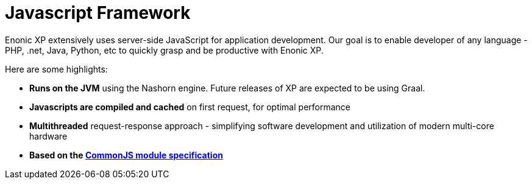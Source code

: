= Javascript Framework
:toc: right
:imagesdir: framework/images

Enonic XP extensively uses server-side JavaScript for application development.
Our goal is to enable developer of any language - PHP, .net, Java, Python, etc to quickly grasp and be productive with Enonic XP.

Here are some highlights:

* *Runs on the JVM* using the Nashorn engine. Future releases of XP are expected to be using Graal.
* *Javascripts are compiled and cached* on first request, for optimal performance
* *Multithreaded* request-response approach - simplifying software development and utilization of modern multi-core hardware
* *Based on the http://wiki.commonjs.org/wiki/Modules/1.1[CommonJS module specification]*
